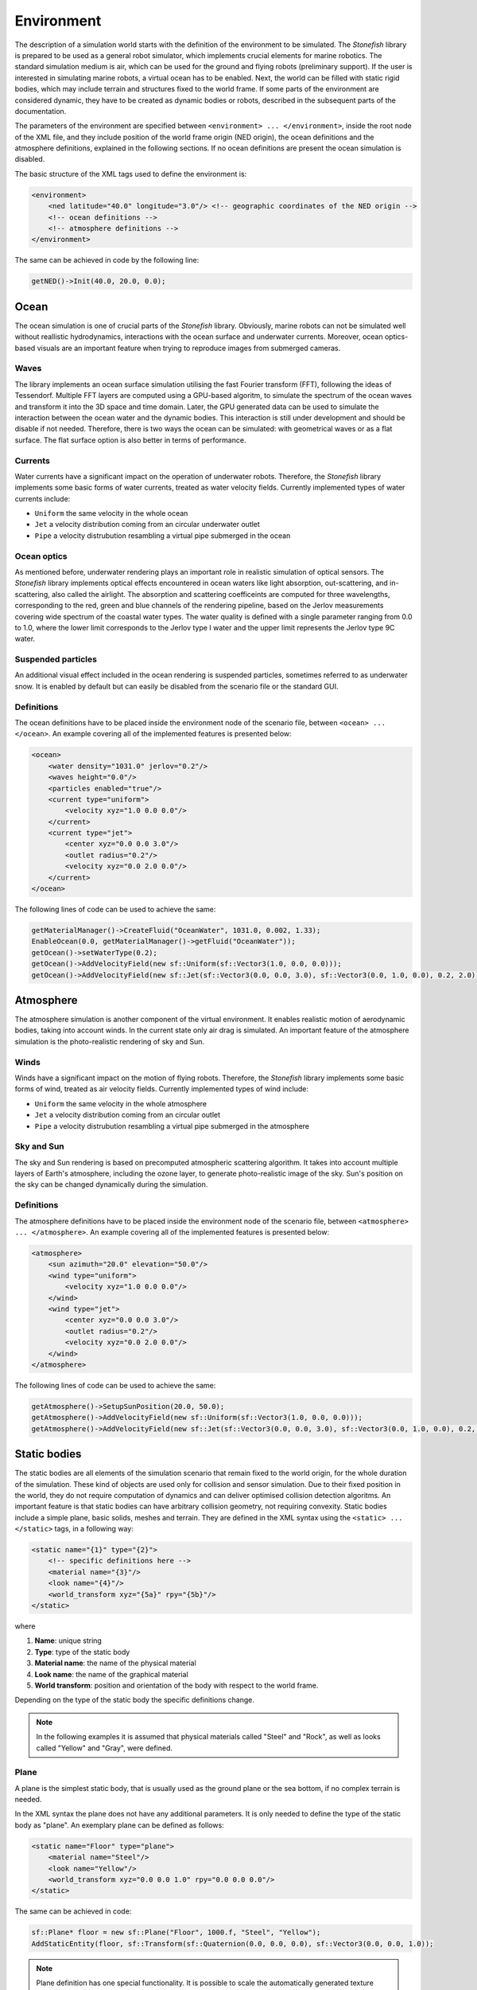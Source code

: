 .. _environment:

===========
Environment
===========

The description of a simulation world starts with the definition of the environment to be simulated. The *Stonefish* library is prepared to be used as a general robot simulator, which implements crucial elements for marine robotics. The standard simulation medium is air, which can be used for the ground and flying robots (preliminary support). If the user is interested in simulating marine robots, a virtual ocean has to be enabled. Next, the world can be filled with static rigid bodies, which may include terrain and structures fixed to the world frame. If some parts of the environment are considered dynamic, they have to be created as dynamic bodies or robots, described in the subsequent parts of the documentation.

The parameters of the environment are specified between ``<environment> ... </environment>``, inside the root node of the XML file, and they include position of the world frame origin (NED origin), the ocean definitions and the atmosphere definitions, explained in the following sections. If no ocean definitions are present the ocean simulation is disabled.

The basic structure of the XML tags used to define the environment is:

.. code-block:: xml

    <environment>
        <ned latitude="40.0" longitude="3.0"/> <!-- geographic coordinates of the NED origin -->
        <!-- ocean definitions -->
        <!-- atmosphere definitions -->
    </environment>

The same can be achieved in code by the following line:

.. code-block:: cpp

    getNED()->Init(40.0, 20.0, 0.0);

Ocean
=====

The ocean simulation is one of crucial parts of the *Stonefish* library. Obviously, marine robots can not be simulated well without reallistic hydrodynamics, interactions with the ocean surface and underwater currents. Moreover, ocean optics-based visuals are an important feature when trying to reproduce images from submerged cameras.

Waves
-----

The library implements an ocean surface simulation utilising the fast Fourier transform (FFT), following the ideas of Tessendorf. Multiple FFT layers are computed using a GPU-based algoritm, to simulate the spectrum of the ocean waves and transform it into the 3D space and time domain. Later, the GPU generated data can be used to simulate the interaction between the ocean water and the dynamic bodies. This interaction is still under development and should be disable if not needed. Therefore, there is two ways the ocean can be simulated: with geometrical waves or as a flat surface. The flat surface option is also better in terms of performance.

Currents
--------

Water currents have a significant impact on the operation of underwater robots. Therefore, the *Stonefish* library implements some basic forms of water currents, treated as water velocity fields. Currently implemented types of water currents include:

-  ``Uniform`` the same velocity in the whole ocean
-  ``Jet`` a velocity distribution coming from an circular underwater outlet
-  ``Pipe`` a velocity distrubution resambling a virtual pipe submerged in the ocean

Ocean optics
------------

As mentioned before, underwater rendering plays an important role in realistic simulation of optical sensors. The *Stonefish* library implements optical effects encountered in ocean waters like light absorption, out-scattering, and in-scattering, also called the airlight.
The absorption and scattering coefficeints are computed for three wavelengths, corresponding to the red, green and blue channels of the rendering pipeline, based on the Jerlov measurements covering wide spectrum of the coastal water types. The water quality is defined with a single parameter ranging from 0.0 to 1.0, where the lower limit corresponds to the Jerlov type I water and the upper limit represents the Jerlov type 9C water.

Suspended particles
-------------------

An additional visual effect included in the ocean rendering is suspended particles, sometimes referred to as underwater snow. It is enabled by default but can easily be disabled from the scenario file or the standard GUI.

Definitions
-----------

The ocean definitions have to be placed inside the environment node of the scenario file, between ``<ocean> ... </ocean>``. An example covering all of the implemented features is presented below:

.. code-block:: xml

    <ocean>
        <water density="1031.0" jerlov="0.2"/>
        <waves height="0.0"/>
        <particles enabled="true"/>
        <current type="uniform">
            <velocity xyz="1.0 0.0 0.0"/>
        </current>
        <current type="jet">
            <center xyz="0.0 0.0 3.0"/>
            <outlet radius="0.2"/>
            <velocity xyz="0.0 2.0 0.0"/>
        </current>
    </ocean>

The following lines of code can be used to achieve the same:

.. code-block:: cpp

    getMaterialManager()->CreateFluid("OceanWater", 1031.0, 0.002, 1.33);
    EnableOcean(0.0, getMaterialManager()->getFluid("OceanWater"));
    getOcean()->setWaterType(0.2);
    getOcean()->AddVelocityField(new sf::Uniform(sf::Vector3(1.0, 0.0, 0.0)));
    getOcean()->AddVelocityField(new sf::Jet(sf::Vector3(0.0, 0.0, 3.0), sf::Vector3(0.0, 1.0, 0.0), 0.2, 2.0));

Atmosphere
==========

The atmosphere simulation is another component of the virtual environment. It enables realistic motion of aerodynamic bodies, taking into account winds. In the current state only air drag is simulated. An important feature of the atmosphere simulation is the photo-realistic rendering of sky and Sun.  

Winds
-----

Winds have a significant impact on the motion of flying robots. Therefore, the *Stonefish* library implements some basic forms of wind, treated as air velocity fields. Currently implemented types of wind include:

-  ``Uniform`` the same velocity in the whole atmosphere
-  ``Jet`` a velocity distribution coming from an circular outlet
-  ``Pipe`` a velocity distrubution resambling a virtual pipe submerged in the atmosphere

Sky and Sun
-----------

The sky and Sun rendering is based on precomputed atmospheric scattering algorithm. It takes into account multiple layers of Earth's atmosphere, including the ozone layer, to generate photo-realistic image of the sky. Sun's position on the sky can be changed dynamically during the simulation.  

Definitions
-----------

The atmosphere definitions have to be placed inside the environment node of the scenario file, between ``<atmosphere> ... </atmosphere>``. An example covering all of the implemented features is presented below:

.. code-block:: xml

    <atmosphere>
        <sun azimuth="20.0" elevation="50.0"/>
        <wind type="uniform">
            <velocity xyz="1.0 0.0 0.0"/>
        </wind>
        <wind type="jet">
            <center xyz="0.0 0.0 3.0"/>
            <outlet radius="0.2"/>
            <velocity xyz="0.0 2.0 0.0"/>
        </wind>
    </atmosphere>

The following lines of code can be used to achieve the same:

.. code-block:: cpp

    getAtmosphere()->SetupSunPosition(20.0, 50.0);
    getAtmosphere()->AddVelocityField(new sf::Uniform(sf::Vector3(1.0, 0.0, 0.0)));
    getAtmosphere()->AddVelocityField(new sf::Jet(sf::Vector3(0.0, 0.0, 3.0), sf::Vector3(0.0, 1.0, 0.0), 0.2, 2.0));

Static bodies
=============

The static bodies are all elements of the simulation scenario that remain fixed to the world origin, for the whole duration of the simulation. These kind of objects are used only for collision and sensor simulation. Due to their fixed position in the world, they do not require computation of dynamics and can deliver optimised collision detection algoritms. An important feature is that static bodies can have arbitrary collision geometry, not requiring convexity. Static bodies include a simple plane, basic solids, meshes and terrain. They are defined in the XML syntax using the ``<static> ... </static>`` tags, in a following way:

.. code-block:: xml

    <static name="{1}" type="{2}">
        <!-- specific definitions here -->
        <material name="{3}"/>
        <look name="{4}"/>
        <world_transform xyz="{5a}" rpy="{5b}"/>
    </static>

where

1) **Name**: unique string

2) **Type**: type of the static body

3) **Material name**: the name of the physical material

4) **Look name**: the name of the graphical material

5) **World transform**: position and orientation of the body with respect to the world frame.

Depending on the type of the static body the specific definitions change.

.. note:: 

    In the following examples it is assumed that physical materials called "Steel" and "Rock", as well as looks called "Yellow" and "Gray", were defined.

Plane
-----

A plane is the simplest static body, that is usually used as the ground plane or the sea bottom, if no complex terrain is needed.

In the XML syntax the plane does not have any additional parameters. It is only needed to define the type of the static body as "plane". An exemplary plane can be defined as follows:

.. code-block:: xml

    <static name="Floor" type="plane">
        <material name="Steel"/>
        <look name="Yellow"/>
        <world_transform xyz="0.0 0.0 1.0" rpy="0.0 0.0 0.0"/>
    </static>

The same can be achieved in code:

.. code-block:: cpp

    sf::Plane* floor = new sf::Plane("Floor", 1000.f, "Steel", "Yellow");
    AddStaticEntity(floor, sf::Transform(sf::Quaternion(0.0, 0.0, 0.0), sf::Vector3(0.0, 0.0, 1.0));

.. note::

    Plane definition has one special functionality. It is possible to scale the automatically generated texture coordinates, to tile the textures associated with the look. In the XML syntax the ``<look>`` tag has to be augmented to include attribute ``uv_scale="#.#"`` and in the C++ code the scale can be passed as the last argument in the object constructor.

Obstacles
---------

The obstacles are static solids, created using parameteric definitions: spheres, cylinders and boxes, or loaded from geometry files. 

In case of the **parameteric solids** the specific definitions are reduced to their dimensions. Both the physical and the graphical mesh have the same complexity. Depending on the shape a different set of dimensions has to be specified:

- **Sphere** ``type="sphere"`` - ball with a specified radius {1}:
 
.. code-block:: xml
  
    <dimensions radius="{1}"/>

- **Cylinder** ``type="cylinder"`` - cylinder along Z axis, with a specified radius {1} and height {2}:

.. code-block:: xml

    <dimensions radius="{1}" height="{2}"/>

- **Box** ``type="box"`` - box with specified width {1}, length {2} and height {3}: 

.. code-block:: xml
    
    <dimensions xyz="{1} {2} {3}"/>

.. note::

    Box definition has one special functionality. It is possible to choose from 3 automatically generated texture coordinate schemes: scheme 0 (default) assumes that the texture is in a cubemap format and applies it to the box faces accordingly, scheme 1 applies the whole texture to each face of the box, and scheme 2 tiles the whole texture along each of the box faces, based on face dimensions. In the XML syntax the ``<look>`` tag has to be augmented to include attribute ``uv_mode="#"`` and in the C++ code the mode can be passed as the last argument in the object constructor.
   
Definition of arbitrary **triangle meshes** ``type="model"``, loaded from geometry files, is more complex. Their geometry can be specified separately for the physics computations ``<physical> .. </physical>`` and the rendering ``<visual> ... </visual>``. If no visual geometry is specified, the physical geometry is used for rendering. Moreover, the physical mesh is used when simulating operation of the :ref:`link sensors <link-sensors>` while the visual mesh is used by the :ref:`vision sensors <vision-sensors>`. Finally, the collision response, which depends on the physical mesh, can be significantly improved, by enabling the convex hull approximation ``<mesh ... convex="true"/>``. Without this option, the collision mesh is treated as a concave triangle mesh, which severly impacts collision performance and in most cases can be avoided, by partitioning the concave body into multiple convex bodies. For more details on preparing mesh data check :ref:`preparing-geometry`.

An example of creating obstacles, including triangle meshes, is presented below:

.. code-block:: xml

    <static name="Ball" type="sphere">
        <dimensions radius="0.5"/>
        <material name="Steel"/>
        <look name="Yellow"/>
        <world_transform xyz="2.0 0.0 5.0" rpy="0.0 0.0 0.0"/>
    </static>
    
    <static name="Wall" type="box">
        <dimensions xyz="10.0 0.2 5.0"/>
        <material name="Steel"/>
        <look name="Gray"/>
        <world_transform xyz="0.0 5.0 2.0" rpy="0.0 0.0 0.0"/>
    </static>

    <static name="Canyon" type="model">
        <physical>
            <mesh filename="canyon_phy.obj" scale="1.0" convex="true"/>
            <origin xyz="0.0 0.0 0.0" rpy="0.0 0.0 0.0"/> 
        </physical>
        <visual>
            <mesh filename="canyon_vis.obj" scale="1.0"/>
            <origin xyz="0.0 0.0 0.0" rpy="0.0 0.0 0.0"/>
        </visual>
        <material name="Rock"/>
        <look name="Gray"/>
        <world_transform xyz="0.0 0.0 10.0" rpy="0.0 0.0 0.0"/>
    </static>

The ``<origin>`` tag is used to apply local transformation to the geometry, i.e., to change the position of the mesh origin and rotate the mesh, before placing it in the world. It is especially useful in case of geometry exported from 3D software in a wrong frame.

The same can be achieved using the following code:

.. code-block:: cpp

    sf::Obstacle* ball = new sf::Obstacle("Ball", 0.5, "Steel", "Yellow");
    AddStaticEntity(ball, sf::Transform(sf::Quaternion(0.0, 0.0, 0.0), sf::Vector3(2.0, 0.0, 5.0)));
    sf::Obstacle* wall = new sf::Obstacle("Wall", sf::Vector3(10.0, 0.2, 5.0), "Steel", "Gray");
    AddStaticEntity(wall, sf::Transform(sf::Quaternion(0.0, 0.0, 0.0), sf::Vector3(0.0, 5.0, 2.0)));
    sf::Obstacle* canyon = new sf::Obstacle("Canyon", sf::GetDataPath() + "canyon_vis.obj", 1.0, sf::I4(), sf::GetDataPath() + "canyon_phy.obj", 1.0, sf::I4(), true, "Rock", "Gray");
    AddStaticEntity(canyon, sf::Transform(sf::Quaternion(0.0, 0.0, 0.0), sf::Vector3(0.0, 0.0, 10.0)));

.. note::

    Function ``std::string sf::GetDataPath()`` returns a path to the directory storing simulation data, specified during the construction of the ``sf::SimulationApp`` object. Function ``sf::Transform sf::I4()`` creates an identity transformation matrix.

Terrain
-------

Currently the *Stonefish* library implements one type of easily defined terrain mesh which is a heightmap based terrain ``type="terrain"``. This kind of terrain mesh is generated from a planar grid displaced in the Z direction, based on the values of the heightmap pixels. Scale of the terrain is defined in meters per pixel and the height is defined by providing value correspondinng to a fully saturated pixel.
The heightmap has to be a single channel (grayscale) image, with an 8 bit or 16 bit precision. The latter allows for much higher height resolution.

The following example presents the definition of a heightmap based terrain:

.. code-block:: xml

    <static name="Bottom" type="terrain">
        <height_map filename="terrain.png"/>
        <dimensions scalex="0.1" scaley="0.2" height="10.0"/>
        <material name="Rock"/>
        <look name="Gray"/>
        <world_transform xyz="0.0 0.0 15.0" rpy="0.0 0.0 0.0"/>
    </static>

.. code-block:: cpp

    sf::Terrain* bottom = new sf::Terrain("Bottom", sf::GetDataPath() + "terrain.png", 0.1, 0.2, "Rock", "Gray");
    AddStaticEntity(bottom, sf::Transform(sf::Quaternion(0.0, 0.0, 0.0), sf::Vector3(0.0, 0.0, 15.0)));

.. note::

    Terrain definition has one special functionality. It is possible to scale the automatically generated texture coordinates, to tile the textures associated with the look. In the XML syntax the ``<look>`` tag has to be augmented to include attribute ``uv_scale="#.#"`` and in the C++ code the scale can be passed as the last argument in the object constructor.
